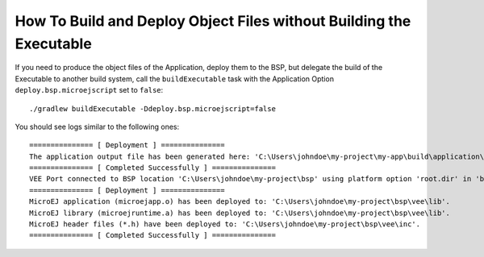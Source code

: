 .. _sdk_6_howto_deploy_object_file_without_building-executable:

How To Build and Deploy Object Files without Building the Executable
====================================================================

If you need to produce the object files of the Application, deploy them to the BSP, 
but delegate the build of the Executable to another build system, 
call the ``buildExecutable`` task with the Application Option ``deploy.bsp.microejscript`` set to ``false``::

    ./gradlew buildExecutable -Ddeploy.bsp.microejscript=false

You should see logs similar to the following ones::

    =============== [ Deployment ] ===============
    The application output file has been generated here: 'C:\Users\johndoe\my-project\my-app\build\application\object\SOAR.o'
    =============== [ Completed Successfully ] ===============
    VEE Port connected to BSP location 'C:\Users\johndoe\my-project\bsp' using platform option 'root.dir' in 'bsp/bsp.properties'.
    =============== [ Deployment ] ===============
    MicroEJ application (microejapp.o) has been deployed to: 'C:\Users\johndoe\my-project\bsp\vee\lib'.
    MicroEJ library (microejruntime.a) has been deployed to: 'C:\Users\johndoe\my-project\bsp\vee\lib'.
    MicroEJ header files (*.h) have been deployed to: 'C:\Users\johndoe\my-project\bsp\vee\inc'.
    =============== [ Completed Successfully ] ===============

..
   | Copyright 2008-2024, MicroEJ Corp. Content in this space is free 
   for read and redistribute. Except if otherwise stated, modification 
   is subject to MicroEJ Corp prior approval.
   | MicroEJ is a trademark of MicroEJ Corp. All other trademarks and 
   copyrights are the property of their respective owners.
